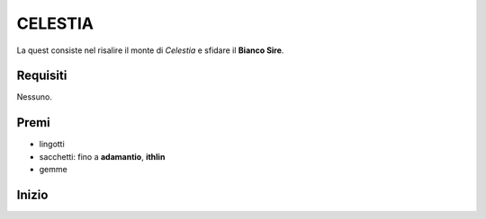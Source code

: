 CELESTIA
========
La quest consiste nel risalire il monte di *Celestia* e sfidare il **Bianco Sire**.

Requisiti
---------
Nessuno.

Premi
-----
* lingotti
* sacchetti: fino a **adamantio**, **ithlin**
* gemme

Inizio
------
